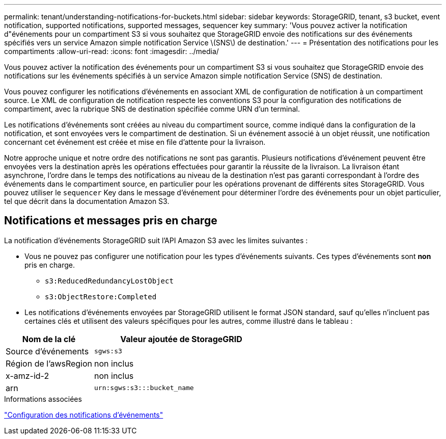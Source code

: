 ---
permalink: tenant/understanding-notifications-for-buckets.html 
sidebar: sidebar 
keywords: StorageGRID, tenant, s3 bucket, event notification, supported notifications, supported messages, sequencer key 
summary: 'Vous pouvez activer la notification d"événements pour un compartiment S3 si vous souhaitez que StorageGRID envoie des notifications sur des événements spécifiés vers un service Amazon simple notification Service \(SNS\) de destination.' 
---
= Présentation des notifications pour les compartiments
:allow-uri-read: 
:icons: font
:imagesdir: ../media/


[role="lead"]
Vous pouvez activer la notification des événements pour un compartiment S3 si vous souhaitez que StorageGRID envoie des notifications sur les événements spécifiés à un service Amazon simple notification Service (SNS) de destination.

Vous pouvez configurer les notifications d'événements en associant XML de configuration de notification à un compartiment source. Le XML de configuration de notification respecte les conventions S3 pour la configuration des notifications de compartiment, avec la rubrique SNS de destination spécifiée comme URN d'un terminal.

Les notifications d'événements sont créées au niveau du compartiment source, comme indiqué dans la configuration de la notification, et sont envoyées vers le compartiment de destination. Si un événement associé à un objet réussit, une notification concernant cet événement est créée et mise en file d'attente pour la livraison.

Notre approche unique et notre ordre des notifications ne sont pas garantis. Plusieurs notifications d'événement peuvent être envoyées vers la destination après les opérations effectuées pour garantir la réussite de la livraison. La livraison étant asynchrone, l'ordre dans le temps des notifications au niveau de la destination n'est pas garanti correspondant à l'ordre des événements dans le compartiment source, en particulier pour les opérations provenant de différents sites StorageGRID. Vous pouvez utiliser le `sequencer` Key dans le message d'événement pour déterminer l'ordre des événements pour un objet particulier, tel que décrit dans la documentation Amazon S3.



== Notifications et messages pris en charge

La notification d'événements StorageGRID suit l'API Amazon S3 avec les limites suivantes :

* Vous ne pouvez pas configurer une notification pour les types d'événements suivants. Ces types d'événements sont *non* pris en charge.
+
** `s3:ReducedRedundancyLostObject`
** `s3:ObjectRestore:Completed`


* Les notifications d'événements envoyées par StorageGRID utilisent le format JSON standard, sauf qu'elles n'incluent pas certaines clés et utilisent des valeurs spécifiques pour les autres, comme illustré dans le tableau :


[cols="1a,2a"]
|===
| Nom de la clé | Valeur ajoutée de StorageGRID 


 a| 
Source d'événements
 a| 
`sgws:s3`



 a| 
Région de l'awsRegion
 a| 
non inclus



 a| 
x-amz-id-2
 a| 
non inclus



 a| 
arn
 a| 
`urn:sgws:s3:::bucket_name`

|===
.Informations associées
link:configuring-event-notifications.html["Configuration des notifications d'événements"]
